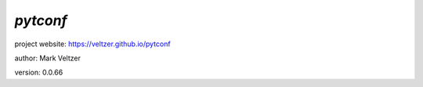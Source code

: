 =========
*pytconf*
=========

.. image:: https://img.shields.io/pypi/v/pytconf

.. image:: https://img.shields.io/github/license/veltzer/pytconf

.. image:: https://img.shields.io/badge/code%20style-black-000000.svg

project website: https://veltzer.github.io/pytconf

author: Mark Veltzer

version: 0.0.66


